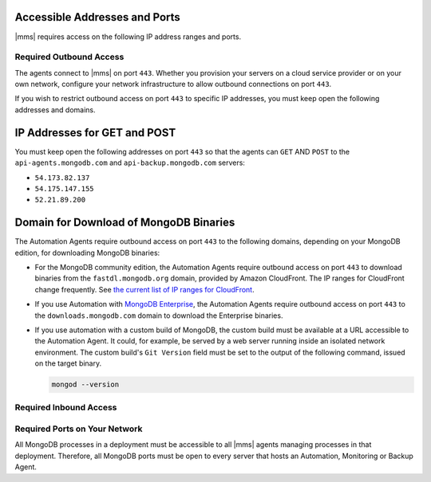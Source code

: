 Accessible Addresses and Ports
~~~~~~~~~~~~~~~~~~~~~~~~~~~~~~

|mms| requires access on the following IP address ranges and ports.

Required Outbound Access
------------------------

The agents connect to |mms| on port ``443``. Whether you provision
your servers on a cloud service provider or on your own network,
configure your network infrastructure to allow outbound connections
on port ``443``.

If you wish to restrict outbound access on port ``443`` to specific
IP addresses, you must keep open the following addresses and domains.

IP Addresses for GET and POST
~~~~~~~~~~~~~~~~~~~~~~~~~~~~~

You must keep open the following addresses on port ``443`` so that
the agents can ``GET`` AND ``POST`` to the ``api-agents.mongodb.com``
and ``api-backup.mongodb.com`` servers:

- ``54.173.82.137``

- ``54.175.147.155``

- ``52.21.89.200``

Domain for Download of MongoDB Binaries
~~~~~~~~~~~~~~~~~~~~~~~~~~~~~~~~~~~~~~~

The Automation Agents require outbound access on port ``443`` to the
following domains, depending on your MongoDB edition, for downloading
MongoDB binaries:

- For the MongoDB community edition, the Automation Agents require
  outbound access on port ``443`` to download binaries from the
  ``fastdl.mongodb.org`` domain, provided by Amazon CloudFront. The
  IP ranges for CloudFront change frequently. See `the current list
  of IP ranges for CloudFront <http://docs.aws.amazon.com/AmazonCloud
  Front/latest/DeveloperGuide/LocationsOfEdgeServers.html>`_.

- If you use Automation with `MongoDB Enterprise
  <http://www.mongodb.com/products/mongodb-enterprise>`_, the
  Automation Agents require outbound access on port ``443`` to the
  ``downloads.mongodb.com`` domain to download the Enterprise
  binaries.

- If you use automation with a custom build of MongoDB, the custom
  build must be available at a URL accessible to the Automation
  Agent. It could, for example, be served by a web server running
  inside an isolated network environment. The custom build's ``Git
  Version`` field must be set to the output of the following command,
  issued on the target binary.

  .. code-block:: javascript

     mongod --version

Required Inbound Access
-----------------------

Required Ports on Your Network
------------------------------

All MongoDB processes in a deployment must be accessible to all |mms|
agents managing processes in that deployment. Therefore, all MongoDB
ports must be open to every server that hosts an Automation,
Monitoring or Backup Agent. 

.. example::
   If you are running MongoDB processes on ``27000``, ``27017`` and
   ``27020``, then those three ports must be open from all servers
   that are hosting an Agent.